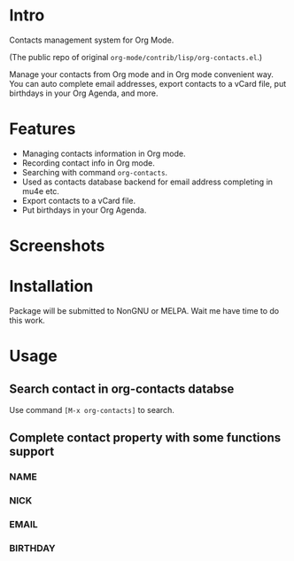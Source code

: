 * Intro

Contacts management system for Org Mode.

(The public repo of original =org-mode/contrib/lisp/org-contacts.el=.)

Manage your contacts from Org mode and in Org mode convenient way. You can auto complete email
addresses, export contacts to a vCard file, put birthdays in your Org Agenda, and more.

* Features

- Managing contacts information in Org mode.
- Recording contact info in Org mode.
- Searching with command ~org-contacts~.
- Used as contacts database backend for email address completing in mu4e etc.
- Export contacts to a vCard file.
- Put birthdays in your Org Agenda.

* Screenshots

* Installation

Package will be submitted to NonGNU or MELPA. Wait me have time to do this work.

* Usage

** Search contact in org-contacts databse

Use command =[M-x org-contacts]= to search.

** Complete contact property with some functions support

*** NAME

*** NICK

*** EMAIL

*** BIRTHDAY


